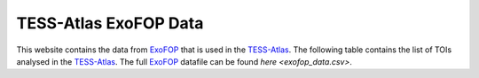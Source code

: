 .. ExoFOP Data documentation master file, created by
   sphinx-quickstart on Tue Oct  3 12:47:11 2023.
   You can adapt this file completely to your liking, but it should at least
   contain the root `toctree` directive.

TESS-Atlas ExoFOP Data
=======================================

This website contains the data from `ExoFOP`_ that is used in the `TESS-Atlas`_.
The following table contains the list of TOIs analysed in the `TESS-Atlas`_. The full `ExoFOP`_ datafile can be found `here <exofop_data.csv>`.

.. csv-filter::
   :file: ../data/exofop_data.csv
   :included_cols: 1
   :header-rows: 1
   :class: longtable
   :include: {66: 'True'}


.. _ExoFOP: https://exofop.ipac.caltech.edu/tess/
.. _TESS-Atlas: http://catalog.tess-atlas.cloud.edu.au/

